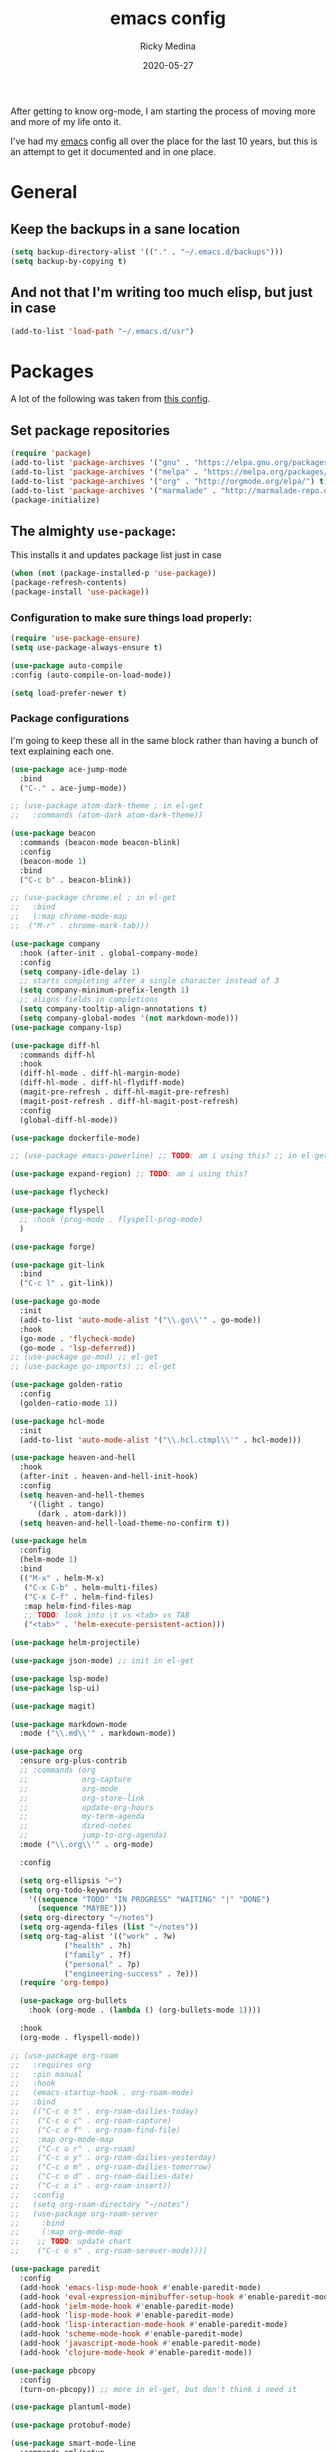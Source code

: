 #+TITLE: emacs config
#+AUTHOR: Ricky Medina
#+DATE: 2020-05-27

After getting to know org-mode, I am starting the process of moving more and
more of my life onto it.

I've had my [[file:../notes/20200526192638-emacs.org][emacs]] config all over the place for the last 10 years, but this is
an attempt to get it documented and in one place.

* General

** Keep the backups in a sane location
   #+begin_src emacs-lisp
   (setq backup-directory-alist '(("." . "~/.emacs.d/backups")))
   (setq backup-by-copying t)
   #+end_src

** And not that I'm writing too much elisp, but just in case
   #+begin_src emacs-lisp
   (add-to-list 'load-path "~/.emacs.d/usr")
   #+end_src

* Packages

  A lot of the following was taken from [[https://github.com/hrs/dotfiles/blob/master/emacs/dot-emacs.d/init.el][this config]].

** Set package repositories
   #+begin_src emacs-lisp
   (require 'package)
   (add-to-list 'package-archives '("gnu" . "https://elpa.gnu.org/packages/") t)
   (add-to-list 'package-archives '("melpa" . "https://melpa.org/packages/") t)
   (add-to-list 'package-archives '("org" . "http://orgmode.org/elpa/") t)
   (add-to-list 'package-archives '("marmalade" . "http://marmalade-repo.org/packages/") t)
   (package-initialize)
   #+end_src

** The almighty =use-package=:

   This installs it and updates package list just in case

   #+begin_src emacs-lisp
   (when (not (package-installed-p 'use-package))
   (package-refresh-contents)
   (package-install 'use-package))
   #+end_src

*** Configuration to make sure things load properly:

    #+begin_src emacs-lisp
    (require 'use-package-ensure)
    (setq use-package-always-ensure t)

    (use-package auto-compile
    :config (auto-compile-on-load-mode))

    (setq load-prefer-newer t)
    #+end_src

*** Package configurations

    I'm going to keep these all in the same block rather than having a
    bunch of text explaining each one.

    #+begin_src emacs-lisp
    (use-package ace-jump-mode
      :bind
      ("C-." . ace-jump-mode))
    
    ;; (use-package atom-dark-theme ; in el-get
    ;;   :commands (atom-dark atom-dark-theme))
    
    (use-package beacon
      :commands (beacon-mode beacon-blink)
      :config
      (beacon-mode 1)
      :bind
      ("C-c b" . beacon-blink))
    
    ;; (use-package chrome.el ; in el-get
    ;;   :bind
    ;;   (:map chrome-mode-map
    ;; 	("M-r" . chrome-mark-tab)))
    
    (use-package company
      :hook (after-init . global-company-mode)
      :config
      (setq company-idle-delay 1)
      ;; starts completing after a single character instead of 3
      (setq company-minimum-prefix-length 1)
      ;; aligns fields in completions
      (setq company-tooltip-align-annotations t)
      (setq company-global-modes '(not markdown-mode)))
    (use-package company-lsp)
    
    (use-package diff-hl
      :commands diff-hl
      :hook
      (diff-hl-mode . diff-hl-margin-mode)
      (diff-hl-mode . diff-hl-flydiff-mode)
      (magit-pre-refresh . diff-hl-magit-pre-refresh)
      (magit-post-refresh . diff-hl-magit-post-refresh)
      :config
      (global-diff-hl-mode))
    
    (use-package dockerfile-mode)
    
    ;; (use-package emacs-powerline) ;; TODO: am i using this? ;; in el-get
    
    (use-package expand-region) ;; TODO: am i using this?
    
    (use-package flycheck)
    
    (use-package flyspell
      ;; :hook (prog-mode . flyspell-prog-mode)
      )
    
    (use-package forge)
    
    (use-package git-link
      :bind
      ("C-c l" . git-link))
    
    (use-package go-mode
      :init
      (add-to-list 'auto-mode-alist '("\\.go\\'" . go-mode))
      :hook
      (go-mode . 'flycheck-mode)
      (go-mode . 'lsp-deferred))
    ;; (use-package go-mod) ;; el-get
    ;; (use-package go-imports) ;; el-get
    
    (use-package golden-ratio
      :config
      (golden-ratio-mode 1))
    
    (use-package hcl-mode
      :init
      (add-to-list 'auto-mode-alist '("\\.hcl.ctmpl\\'" . hcl-mode)))
    
    (use-package heaven-and-hell
      :hook
      (after-init . heaven-and-hell-init-hook)
      :config
      (setq heaven-and-hell-themes
    	'((light . tango)
    	  (dark . atom-dark)))
      (setq heaven-and-hell-load-theme-no-confirm t))
    
    (use-package helm
      :config
      (helm-mode 1)
      :bind
      (("M-x" . helm-M-x)
       ("C-x C-b" . helm-multi-files)
       ("C-x C-f" . helm-find-files)
       :map helm-find-files-map
       ;; TODO: look into \t vs <tab> vs TAB
       ("<tab>" . 'helm-execute-persistent-action)))
    
    (use-package helm-projectile)
    
    (use-package json-mode) ;; init in el-get
    
    (use-package lsp-mode)
    (use-package lsp-ui)
    
    (use-package magit)
    
    (use-package markdown-mode
      :mode ("\\.md\\'" . markdown-mode))
    
    (use-package org
      :ensure org-plus-contrib
      ;; :commands (org
      ;;            org-capture
      ;;            org-mode
      ;;            org-store-link
      ;;            update-org-hours
      ;;            my-term-agenda
      ;;            dired-notes
      ;;            jump-to-org-agenda)
      :mode ("\\.org\\'" . org-mode)
    
      :config
    
      (setq org-ellipsis "↩")
      (setq org-todo-keywords
      	'((sequence "TODO" "IN PROGRESS" "WAITING" "|" "DONE")
      	  (sequence "MAYBE")))
      (setq org-directory "~/notes")
      (setq org-agenda-files (list "~/notes"))
      (setq org-tag-alist '(("work" . ?w)
      			("health" . ?h)
      			("family" . ?f)
      			("personal" . ?p)
      			("engineering-success" . ?e)))
      (require 'org-tempo)
    
      (use-package org-bullets
        :hook (org-mode . (lambda () (org-bullets-mode 1))))
      
      :hook
      (org-mode . flyspell-mode))
    
    ;; (use-package org-roam
    ;;   :requires org
    ;;   :pin manual
    ;;   :hook
    ;;   (emacs-startup-hook . org-roam-mode)
    ;;   :bind
    ;;   (("C-c o t" . org-roam-dailies-today)
    ;;    ("C-c o c" . org-roam-capture)
    ;;    ("C-c o f" . org-roam-find-file)
    ;;    :map org-mode-map
    ;;    ("C-c o r" . org-roam)
    ;;    ("C-c o y" . org-roam-dailies-yesterday)
    ;;    ("C-c o m" . org-roam-dailies-tomorrow)
    ;;    ("C-c o d" . org-roam-dailies-date)
    ;;    ("C-c o i" . org-roam-insert))
    ;;   :config
    ;;   (setq org-roam-directory "~/notes")
    ;;   (use-package org-roam-server  
    ;;     :bind
    ;;     (:map org-mode-map
    ;; 	  ;; TODO: update chart
    ;; 	  ("C-c o s" . org-roam-serever-mode))))
    
    (use-package paredit
      :config
      (add-hook 'emacs-lisp-mode-hook #'enable-paredit-mode)
      (add-hook 'eval-expression-minibuffer-setup-hook #'enable-paredit-mode)
      (add-hook 'ielm-mode-hook #'enable-paredit-mode)
      (add-hook 'lisp-mode-hook #'enable-paredit-mode)
      (add-hook 'lisp-interaction-mode-hook #'enable-paredit-mode)
      (add-hook 'scheme-mode-hook #'enable-paredit-mode)
      (add-hook 'javascript-mode-hook #'enable-paredit-mode)
      (add-hook 'clojure-mode-hook #'enable-paredit-mode))
    
    (use-package pbcopy
      :config
      (turn-on-pbcopy)) ;; more in el-get, but don't think i need it
    
    (use-package plantuml-mode)
    
    (use-package protobuf-mode)
    
    (use-package smart-mode-line
      :commands sml/setup
      :init
      (add-hook 'after-init-hook #'sml/setup))
    
    (use-package switch-window
      :bind ("C-x o" . switch-window))
    
    (use-package tramp
      :config
      (setq tramp-default-method "ssh")
      (customize-set-variable 'tramp-syntax 'simplified))
    
    (use-package yaml-mode
      :commands yaml-mode)
    
    (use-package yascroll
      :config
      (global-yascroll-bar-mode))
    
    (use-package yasnippet
      :config
      (yas-global-mode 1)
      :bind
      ("C-c y" . yas-expand))
    #+end_src

